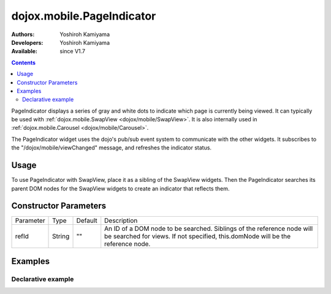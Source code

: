 .. _dojox/mobile/PageIndicator:

==============================
dojox.mobile.PageIndicator
==============================

:Authors: Yoshiroh Kamiyama
:Developers: Yoshiroh Kamiyama
:Available: since V1.7

.. contents::
    :depth: 2

PageIndicator displays a series of gray and white dots to indicate which page is currently being viewed. It can typically be used with :ref:`dojox.mobile.SwapView <dojox/mobile/SwapView>`. It is also internally used in :ref:`dojox.mobile.Carousel <dojox/mobile/Carousel>`.

.. image:: PageIndicator.png

The PageIndicator widget uses the dojo's pub/sub event system to communicate with the other widgets. It subscribes to the "/dojox/mobile/viewChanged" message, and refreshes the indicator status.

Usage
=====

To use PageIndicator with SwapView, place it as a sibling of the SwapView widgets. Then the PageIndicator searches its parent DOM nodes for the SwapView widgets to create an indicator that reflects them.

Constructor Parameters
======================

+--------------+----------+---------+-----------------------------------------------------------------------------------------------------------+
|Parameter     |Type      |Default  |Description                                                                                                |
+--------------+----------+---------+-----------------------------------------------------------------------------------------------------------+
|refId         |String    |""       |An ID of a DOM node to be searched. Siblings of the reference node will be searched for views. If not      |
|              |          |         |specified, this.domNode will be the reference node.                                                        |
+--------------+----------+---------+-----------------------------------------------------------------------------------------------------------+

Examples
========

Declarative example
-------------------

.. html ::

  <body style="background-color:#6D6D6D">
      <div data-dojo-type="dojox.mobile.SwapView">
          <h1>My Pictures</h1>
          <img src="images/pic1.jpg">
      </div>

      <div data-dojo-type="dojox.mobile.SwapView">
          <h1>May 3, 2011</h1>
          <img src="images/pic2.jpg">
      </div>

      <div data-dojo-type="dojox.mobile.SwapView">
          <h1>May 3, 2011</h1>
          <img src="images/pic3.jpg">
      </div>

      <div data-dojo-type="dojox.mobile.PageIndicator" fixed="bottom"></div>
  </body>

.. image:: PageIndicator-anim.png
